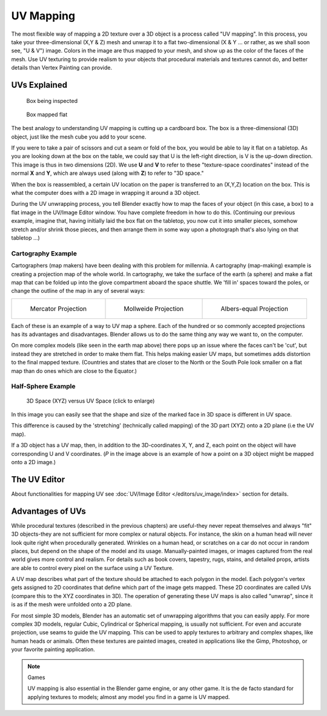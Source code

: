 
**********
UV Mapping
**********

The most flexible way of mapping a 2D texture over a 3D object is a process called "UV
mapping". In this process, you take your three-dimensional (X,Y & Z)
mesh and unwrap it to a flat two-dimensional (X & Y ... or rather, as we shall soon see,
"U & V") image. Colors in the image are thus mapped to your mesh,
and show up as the color of the faces of the mesh. Use UV texturing to provide realism to your
objects that procedural materials and textures cannot do,
and better details than Vertex Painting can provide.


UVs Explained
*************

.. figure:: /images/UV-boxprecut.jpg
   :width: 180px

   Box being inspected


.. figure:: /images/UV-boxcutup.jpg
   :width: 180px

   Box mapped flat


The best analogy to understanding UV mapping is cutting up a cardboard box.
The box is a three-dimensional (3D) object, just like the mesh cube you add to your scene.

If you were to take a pair of scissors and cut a seam or fold of the box,
you would be able to lay it flat on a tabletop.
As you are looking down at the box on the table,
we could say that U is the left-right direction, is V is the up-down direction.
This image is thus in two dimensions (2D). We use **U** and **V** to refer to these
"texture-space coordinates" instead of the normal **X** and **Y**, which are always used
(along with **Z**) to refer to "3D space."

When the box is reassembled, a certain UV location on the paper is transferred to an (X,Y,Z)
location on the box.
This is what the computer does with a 2D image in wrapping it around a 3D object.

During the UV unwrapping process, you tell Blender exactly how to map the faces of your object
(in this case, a box) to a flat image in the UV/Image Editor window.
You have complete freedom in how to do this. (Continuing our previous example, imagine that,
having initially laid the box flat on the tabletop, you now cut it into smaller pieces,
somehow stretch and/or shrink those pieces,
and then arrange them in some way upon a photograph that's also lying on that tabletop ...)


Cartography Example
===================

Cartographers (map makers) have been dealing with this problem for millennia. A cartography
(map-making) example is creating a projection map of the whole world. In cartography,
we take the surface of the earth (a sphere)
and make a flat map that can be folded up into the glove compartment aboard the space shuttle.
We 'fill in' spaces toward the poles, or change the outline of the map in any of several ways:

.. list-table::

   * - .. figure:: /images/UV-projection-mercator.jpg
          :width: 190px

          Mercator Projection

     - .. figure:: /images/UV-projection-mollweide.jpg
          :width: 190px

          Mollweide Projection

     - .. figure:: /images/UV-projection-albers.jpg
          :width: 190px

          Albers-equal Projection


Each of these is an example of a way to UV map a sphere.
Each of the hundred or so commonly accepted projections has its advantages and disadvantages.
Blender allows us to do the same thing any way we want to, on the computer.

On more complex models (like seen in the earth map above)
there pops up an issue where the faces can't be 'cut',
but instead they are stretched in order to make them flat. This helps making easier UV maps,
but sometimes adds distortion to the final mapped texture. (Countries and states that are
closer to the North or the South Pole look smaller on a flat map than do ones which are close
to the Equator.)


Half-Sphere Example
===================

.. figure:: /images/UV-3D_Space_vs_UV_Space.jpg
   :width: 600px

   3D Space (XYZ) versus UV Space (click to enlarge)


In this image you can easily see that the shape and size of the marked face in 3D space is
different in UV space.

This difference is caused by the 'stretching' (technically called mapping) of the 3D part
(XYZ) onto a 2D plane (i.e the UV map).

If a 3D object has a UV map, then, in addition to the 3D-coordinates X, Y, and Z,
each point on the object will have corresponding U and V coordinates. (*P* in the
image above is an example of how a point on a 3D object might be mapped onto a 2D image.)


The UV Editor
*************

About functionalities for mapping UV see
:doc:`UV/Image Editor </editors/uv_image/index>` section for details.


Advantages of UVs
*****************

While procedural textures (described in the previous chapters) are useful-they never repeat
themselves and always "fit" 3D objects-they are not sufficient for more complex or natural
objects. For instance,
the skin on a human head will never look quite right when procedurally generated.
Wrinkles on a human
head, or scratches on a car do not occur in random places,
but depend on the shape of the model and its usage. Manually-painted images,
or images captured from the real world gives more control and realism.
For details such as book covers, tapestry, rugs, stains, and detailed props,
artists are able to control every pixel on the surface using a UV Texture.

A UV map describes what part of the texture should be attached to each polygon
in the model. Each polygon's vertex gets assigned to 2D coordinates that define which part of
the image gets mapped. These 2D coordinates are called UVs
(compare this to the XYZ coordinates in 3D).
The operation of generating these UV maps is also called "unwrap",
since it is as if the mesh were unfolded
onto a 2D plane.

For most simple 3D models,
Blender has an automatic set of unwrapping algorithms that you can easily apply.
For more complex 3D models, regular Cubic, Cylindrical or Spherical mapping,
is usually not sufficient. For even and accurate projection,
use seams to guide the UV mapping.
This can be used to apply textures to arbitrary and complex shapes,
like human heads or animals. Often these textures are painted images,
created in applications like the Gimp, Photoshop, or your favorite painting application.


.. note:: Games

   UV mapping is also essential in the Blender game engine, or any other game.
   It is the de facto standard for applying textures to models; almost any model you find in a game is UV mapped.
